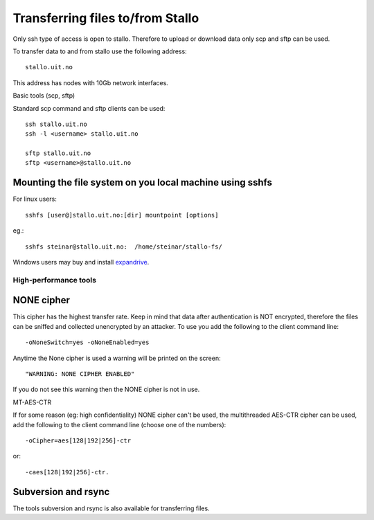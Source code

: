 .. _file_transfer:

=================================
Transferring files to/from Stallo
=================================

Only ssh type of access is open to stallo. Therefore to upload or
download data only scp and sftp can be used.

To transfer data to and from stallo use the following address:

::

    stallo.uit.no

This address has nodes with 10Gb network interfaces.

Basic tools (scp, sftp)

Standard scp command and sftp clients can be used:

::

    ssh stallo.uit.no
    ssh -l <username> stallo.uit.no

    sftp stallo.uit.no
    sftp <username>@stallo.uit.no

Mounting the file system on you local machine using sshfs
---------------------------------------------------------
For linux users::

    sshfs [user@]stallo.uit.no:[dir] mountpoint [options]

eg.::

    sshfs steinar@stallo.uit.no:  /home/steinar/stallo-fs/

Windows users may buy and install
`expandrive <https://www.expandrive.com/windows>`_.


High-performance tools
======================

NONE cipher
-----------
This cipher has the highest transfer rate. Keep in mind that data after
authentication is NOT encrypted, therefore the files can be sniffed and
collected unencrypted by an attacker. To use you add the following to
the client command line:

::

    -oNoneSwitch=yes -oNoneEnabled=yes

Anytime the None cipher is used a warning will be printed on the screen:

::

    "WARNING: NONE CIPHER ENABLED"

If you do not see this warning then the NONE cipher is not in use.

MT-AES-CTR

If for some reason (eg: high confidentiality) NONE cipher can't be used,
the multithreaded AES-CTR cipher can be used, add the following to the
client command line (choose one of the numbers):

::

    -oCipher=aes[128|192|256]-ctr

or:

::

    -caes[128|192|256]-ctr.


Subversion and rsync
--------------------
The tools subversion and rsync is also available for transferring files.
